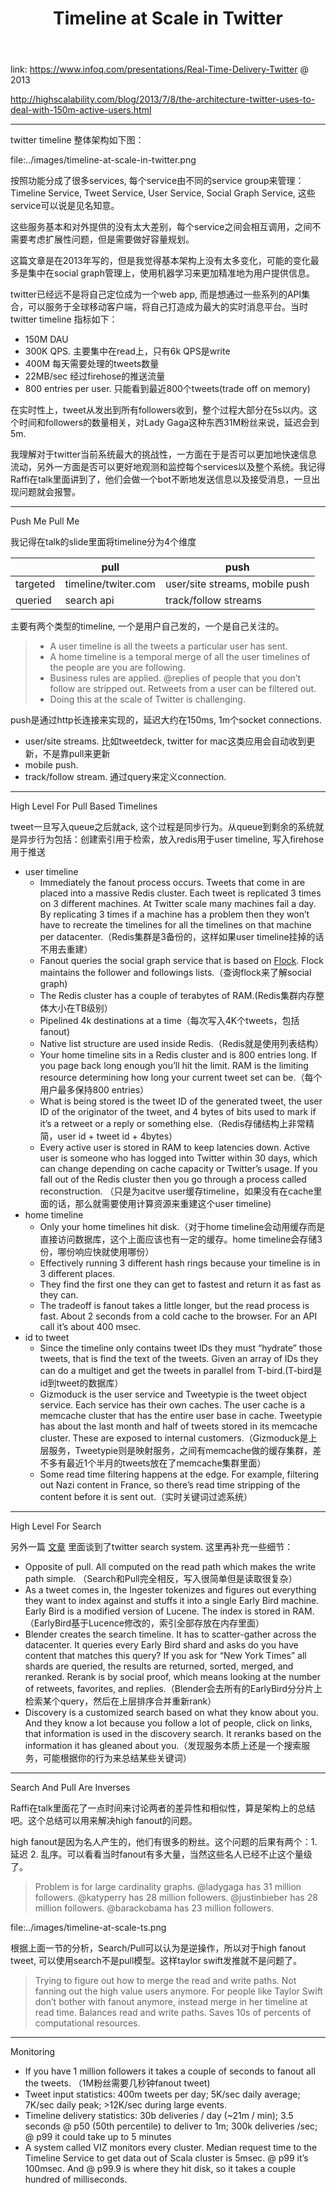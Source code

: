 #+title: Timeline at Scale in Twitter

link: https://www.infoq.com/presentations/Real-Time-Delivery-Twitter @ 2013

http://highscalability.com/blog/2013/7/8/the-architecture-twitter-uses-to-deal-with-150m-active-users.html

-----

twitter timeline 整体架构如下图：

file:../images/timeline-at-scale-in-twitter.png

按照功能分成了很多services, 每个service由不同的service group来管理：Timeline Service, Tweet Service, User Service, Social Graph Service, 这些service可以说是见名知意。

这些服务基本和对外提供的没有太大差别，每个service之间会相互调用，之间不需要考虑扩展性问题，但是需要做好容量规划。

这篇文章是在2013年写的，但是我觉得基本架构上没有太多变化，可能的变化最多是集中在social graph管理上，使用机器学习来更加精准地为用户提供信息。

twitter已经远不是将自己定位成为一个web app, 而是想通过一些系列的API集合，可以服务于全球移动客户端，将自己打造成为最大的实时消息平台。当时twitter timeline 指标如下：
- 150M DAU
- 300K QPS. 主要集中在read上，只有6k QPS是write
- 400M 每天需要处理的tweets数量
- 22MB/sec 经过firehose的推送流量
- 800 entries per user. 只能看到最近800个tweets(trade off on memory)
在实时性上，tweet从发出到所有followers收到，整个过程大部分在5s以内。这个时间和followers的数量相关，对Lady Gaga这种东西31M粉丝来说，延迟会到5m.

我理解对于twitter当前系统最大的挑战性，一方面在于是否可以更加地快速信息流动，另外一方面是否可以更好地观测和监控每个services以及整个系统。我记得Raffi在talk里面讲到了，他们会做一个bot不断地发送信息以及接受消息，一旦出现问题就会报警。

-----
Push Me Pull Me

我记得在talk的slide里面将timeline分为4个维度
|          | pull                | push                           |
|----------+---------------------+--------------------------------|
| targeted | timeline/twiter.com | user/site streams, mobile push |
| queried  | search api          | track/follow streams           |

主要有两个类型的timeline, 一个是用户自己发的，一个是自己关注的。
#+BEGIN_QUOTE
- A user timeline is all the tweets a particular user has sent.
- A home timeline is a temporal merge of all the user timelines of the people are you are following.
- Business rules are applied. @replies of people that you don’t follow are stripped out. Retweets from a user can be filtered out.
- Doing this at the scale of Twitter is challenging.
#+END_QUOTE

push是通过http长连接来实现的，延迟大约在150ms, 1m个socket connections.
- user/site streams. 比如tweetdeck, twitter for mac这类应用会自动收到更新，不是靠pull来更新
- mobile push.
- track/follow stream. 通过query来定义connection.

-----
High Level For Pull Based Timelines

tweet一旦写入queue之后就ack, 这个过程是同步行为。从queue到剩余的系统就是异步行为包括：创建索引用于检索，放入redis用于user timeline, 写入firehose用于推送

- user timeline
  - Immediately the fanout process occurs. Tweets that come in are placed into a massive Redis cluster. Each tweet is replicated 3 times on 3 different machines. At Twitter scale many machines fail a day. By replicating 3 times if a machine has a problem then they won’t have to recreate the timelines for all the timelines on that machine per datacenter.（Redis集群是3备份的，这样如果user timeline挂掉的话不用去重建）
  - Fanout queries the social graph service that is based on [[https://github.com/twitter/flockdb][Flock]]. Flock maintains the follower and followings lists.（查询flock来了解social graph)
  - The Redis cluster has a couple of terabytes of RAM.(Redis集群内存整体大小在TB级别）
  - Pipelined 4k destinations at a time（每次写入4K个tweets，包括fanout)
  - Native list structure are used inside Redis.（Redis就是使用列表结构）
  - Your home timeline sits in a Redis cluster and is 800 entries long. If you page back long enough you’ll hit the limit. RAM is the limiting resource determining how long your current tweet set can be.（每个用户最多保持800 entries）
  - What is being stored is the tweet ID of the generated tweet, the user ID of the originator of the tweet, and 4 bytes of bits used to mark if it’s a retweet or a reply or something else.（Redis存储结构上非常精简，user id + tweet id + 4bytes）
  - Every active user is stored in RAM to keep latencies down. Active user is someone who has logged into Twitter within 30 days, which can change depending on cache capacity or Twitter’s usage. If you fall out of the Redis cluster then you go through a process called reconstruction. （只是为acitve user缓存timeline，如果没有在cache里面的话，那么就需要使用计算资源来重建这个user timeline)

- home timeline
  - Only your home timelines hit disk.（对于home timeline会动用缓存而是直接访问数据库，这个上面应该也有一定的缓存。home timeline会存储3份，哪份响应快就使用哪份）
  - Effectively running 3 different hash rings because your timeline is in 3 different places.
  - They find the first one they can get to fastest and return it as fast as they can.
  - The tradeoff is fanout takes a little longer, but the read process is fast. About 2 seconds from a cold cache to the browser. For an API call it’s about 400 msec.

- id to tweet
  - Since the timeline only contains tweet IDs they must “hydrate” those tweets, that is find the text of the tweets. Given an array of IDs they can do a multiget and get the tweets in parallel from T-bird.(T-bird是id到tweet的数据库）
  - Gizmoduck is the user service and Tweetypie is the tweet object service. Each service has their own caches. The user cache is a memcache cluster that has the entire user base in cache. Tweetypie has about the last month and half of tweets stored in its memcache cluster. These are exposed to internal customers.（Gizmoduck是上层服务，Tweetypie则是映射服务，之间有memcache做的缓存集群，差不多有最近1个半月的tweets放在了memcache集群里面）
  - Some read time filtering happens at the edge. For example, filtering out Nazi content in France, so there’s read time stripping of the content before it is sent out.（实时关键词过滤系统）

-----
High Level For Search

另外一篇 [[file:../earlybird-realtime-search-at-twitter.org][文章]] 里面谈到了twitter search system. 这里再补充一些细节：
- Opposite of pull. All computed on the read path which makes the write path simple. （Search和Pull完全相反，写入很简单但是读取很复杂）
- As a tweet comes in, the Ingester tokenizes and figures out everything they want to index against and stuffs it into a single Early Bird machine. Early Bird is a modified version of Lucene. The index is stored in RAM.（EarlyBird基于Lucence修改的，索引全部存放在内存里面）
- Blender creates the search timeline. It has to scatter-gather across the datacenter. It queries every Early Bird shard and asks do you have content that matches this query? If you ask for “New York Times” all shards are queried, the results are returned, sorted, merged, and reranked. Rerank is by social proof, which means looking at the number of retweets, favorites, and replies.（Blender会去所有的EarlyBird分分片上检索某个query，然后在上层排序合并重新rank）
- Discovery is a customized search based on what they know about you. And they know a lot because you follow a lot of people, click on links, that information is used in the discovery search. It reranks based on the information it has gleaned about you.（发现服务本质上还是一个搜索服务，可能根据你的行为来总结某些关键词）


-----
Search And Pull Are Inverses

Raffi在talk里面花了一点时间来讨论两者的差异性和相似性，算是架构上的总结吧。这个总结可以用来解决high fanout的问题。

high fanout是因为名人产生的，他们有很多的粉丝。这个问题的后果有两个：1. 延迟 2. 乱序。可以看看当时fanout有多大量，当然这些名人已经不止这个量级了。
#+BEGIN_QUOTE
Problem is for large cardinality graphs. @ladygaga has 31 million followers. @katyperry has 28 million followers. @justinbieber has 28 million followers. @barackobama has 23 million followers.
#+END_QUOTE

file:../images/timeline-at-scale-ts.png

根据上面一节的分析，Search/Pull可以认为是逆操作，所以对于high fanout tweet, 可以使用search不是pull模型。这样taylor swift发推就不是问题了。

#+BEGIN_QUOTE
Trying to figure out how to merge the read and write paths. Not fanning out the high value users anymore. For people like Taylor Swift don’t bother with fanout anymore, instead merge in her timeline at read time. Balances read and write paths. Saves 10s of percents of computational resources.
#+END_QUOTE

-----
Monitoring

- If you have 1 million followers it takes a couple of seconds to fanout all the tweets. （1M粉丝需要几秒钟fanout tweet)
- Tweet input statistics: 400m tweets per day; 5K/sec daily average; 7K/sec daily peak; >12K/sec during large events.
- Timeline delivery statistics: 30b deliveries / day (~21m / min); 3.5 seconds @ p50 (50th percentile) to deliver to 1m; 300k deliveries /sec; @ p99 it could take up to 5 minutes
- A system called VIZ monitors every cluster. Median request time to the Timeline Service to get data out of Scala cluster is 5msec. @ p99 it’s 100msec. And @ p99.9 is where they hit disk, so it takes a couple hundred of milliseconds.
